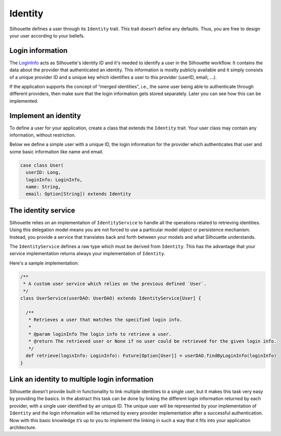 .. _identity_impl:

Identity
========

Silhouette defines a user through its ``Identity`` trait. This trait
doesn't define any defaults. Thus, you are free to design your user
according to your beliefs.

.. _login-info:

Login information
-----------------

The `LoginInfo`_ acts as Silhouette's identity ID and it's needed to identify
a user in the Silhouette workflow. It contains the data about the provider that
authenticated an identity. This information is mostly publicly available
and it simply consists of a unique provider ID and a unique key which
identifies a user to this provider (userID, email, …).

If the application supports the concept of “merged identities”, i.e.,
the same user being able to authenticate through different providers,
then make sure that the login information gets stored separately. Later
you can see how this can be implemented.

.. _LoginInfo: https://github.com/mohiva/play-silhouette/blob/master/silhouette/app/com/mohiva/play/silhouette/api/LoginInfo.scala#L28

Implement an identity
---------------------

To define a user for your application, create a class that extends the
``Identity`` trait. Your user class may contain any information, without
restriction.

Below we define a simple user with a unique ID, the login information for
the provider which authenticates that user and some basic information like
name and email.

.. code-block:: scala

    case class User(
      userID: Long,
      loginInfo: LoginInfo,
      name: String,
      email: Option[String]) extends Identity


.. _identity_service_impl:

The identity service
--------------------

Silhouette relies on an implementation of ``IdentityService`` to handle
all the operations related to retrieving identities. Using this
delegation model means you are not forced to use a particular model object or
persistence mechanism. Instead, you provide a service that translates
back and forth between your models and what Silhouette understands.

The ``IdentityService`` defines a raw type which must be derived from
``Identity``. This has the advantage that your service implementation
returns always your implementation of ``Identity``.

Here's a sample implementation:

.. code-block:: scala

    /**
     * A custom user service which relies on the previous defined `User`.
     */
    class UserService(userDAO: UserDAO) extends IdentityService[User] {

      /**
       * Retrieves a user that matches the specified login info.
       *
       * @param loginInfo The login info to retrieve a user.
       * @return The retrieved user or None if no user could be retrieved for the given login info.
       */
      def retrieve(loginInfo: LoginInfo): Future[Option[User]] = userDAO.findByLoginInfo(loginInfo)
    }

Link an identity to multiple login information
----------------------------------------------

Silhouette doesn't provide built-in functionality to link multiple
identities to a single user, but it makes this task very easy
by providing the basics. In the abstract this task can be done by
linking the different login information returned by each provider,
with a single user identified by an unique ID. The unique user will
be represented by your implementation of ``Identity`` and the login
information will be returned by every provider implementation after
a successful authentication. Now with this basic knowledge it’s up
to you to implement the linking in such a way that it fits into your
application architecture.
